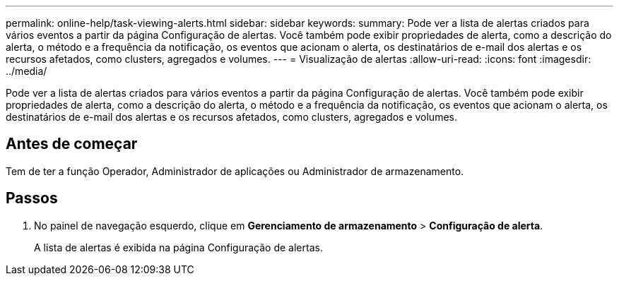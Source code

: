 ---
permalink: online-help/task-viewing-alerts.html 
sidebar: sidebar 
keywords:  
summary: Pode ver a lista de alertas criados para vários eventos a partir da página Configuração de alertas. Você também pode exibir propriedades de alerta, como a descrição do alerta, o método e a frequência da notificação, os eventos que acionam o alerta, os destinatários de e-mail dos alertas e os recursos afetados, como clusters, agregados e volumes. 
---
= Visualização de alertas
:allow-uri-read: 
:icons: font
:imagesdir: ../media/


[role="lead"]
Pode ver a lista de alertas criados para vários eventos a partir da página Configuração de alertas. Você também pode exibir propriedades de alerta, como a descrição do alerta, o método e a frequência da notificação, os eventos que acionam o alerta, os destinatários de e-mail dos alertas e os recursos afetados, como clusters, agregados e volumes.



== Antes de começar

Tem de ter a função Operador, Administrador de aplicações ou Administrador de armazenamento.



== Passos

. No painel de navegação esquerdo, clique em *Gerenciamento de armazenamento* > *Configuração de alerta*.
+
A lista de alertas é exibida na página Configuração de alertas.


